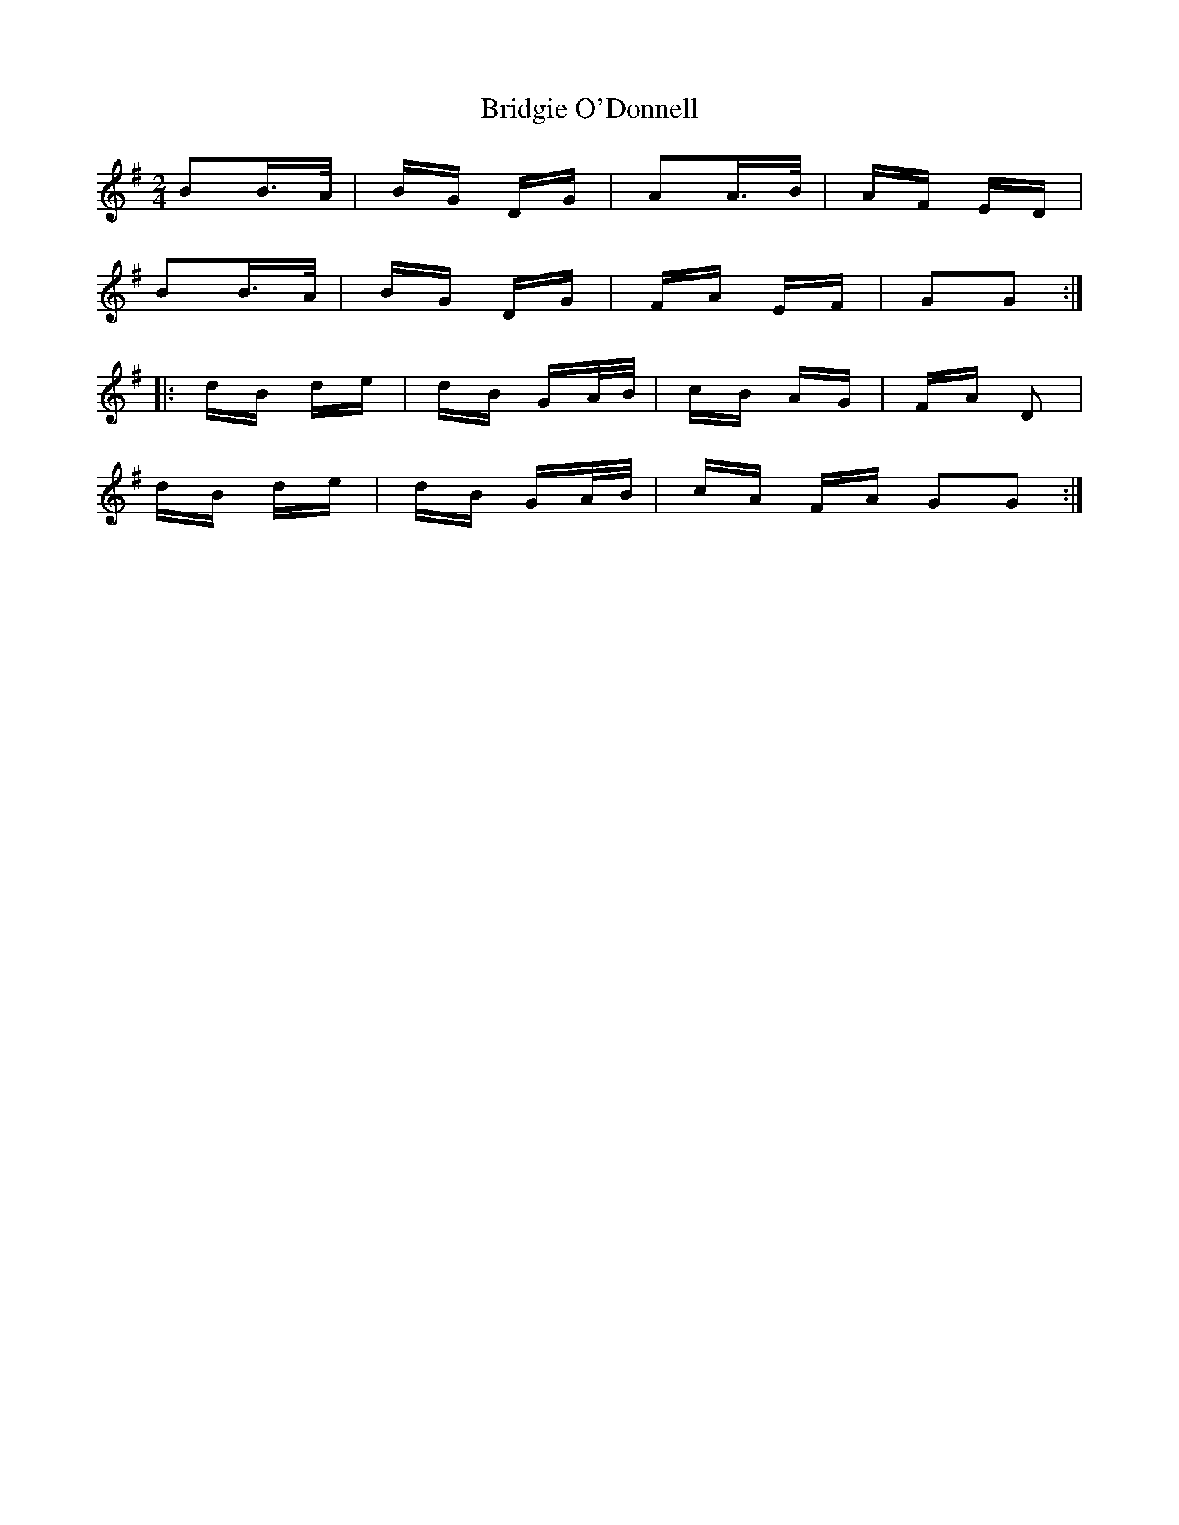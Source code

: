 X: 5133
T: Bridgie O'Donnell
R: polka
M: 2/4
K: Gmajor
B2B>A|BG DG|A2A>B|AF ED|
B2B>A|BG DG|FA EF|G2G2:|
|:dB de|dB GA/B/|cB AG|FA D2|
dB de|dB GA/B/|cA FA G2G2:|


